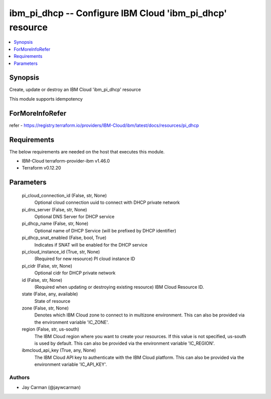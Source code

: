 
ibm_pi_dhcp -- Configure IBM Cloud 'ibm_pi_dhcp' resource
=========================================================

.. contents::
   :local:
   :depth: 1


Synopsis
--------

Create, update or destroy an IBM Cloud 'ibm_pi_dhcp' resource

This module supports idempotency


ForMoreInfoRefer
----------------
refer - https://registry.terraform.io/providers/IBM-Cloud/ibm/latest/docs/resources/pi_dhcp

Requirements
------------
The below requirements are needed on the host that executes this module.

- IBM-Cloud terraform-provider-ibm v1.46.0
- Terraform v0.12.20



Parameters
----------

  pi_cloud_connection_id (False, str, None)
    Optional cloud connection uuid to connect with DHCP private network


  pi_dns_server (False, str, None)
    Optional DNS Server for DHCP service


  pi_dhcp_name (False, str, None)
    Optional name of DHCP Service (will be prefixed by DHCP identifier)


  pi_dhcp_snat_enabled (False, bool, True)
    Indicates if SNAT will be enabled for the DHCP service


  pi_cloud_instance_id (True, str, None)
    (Required for new resource) PI cloud instance ID


  pi_cidr (False, str, None)
    Optional cidr for DHCP private network


  id (False, str, None)
    (Required when updating or destroying existing resource) IBM Cloud Resource ID.


  state (False, any, available)
    State of resource


  zone (False, str, None)
    Denotes which IBM Cloud zone to connect to in multizone environment. This can also be provided via the environment variable 'IC_ZONE'.


  region (False, str, us-south)
    The IBM Cloud region where you want to create your resources. If this value is not specified, us-south is used by default. This can also be provided via the environment variable 'IC_REGION'.


  ibmcloud_api_key (True, any, None)
    The IBM Cloud API key to authenticate with the IBM Cloud platform. This can also be provided via the environment variable 'IC_API_KEY'.













Authors
~~~~~~~

- Jay Carman (@jaywcarman)

